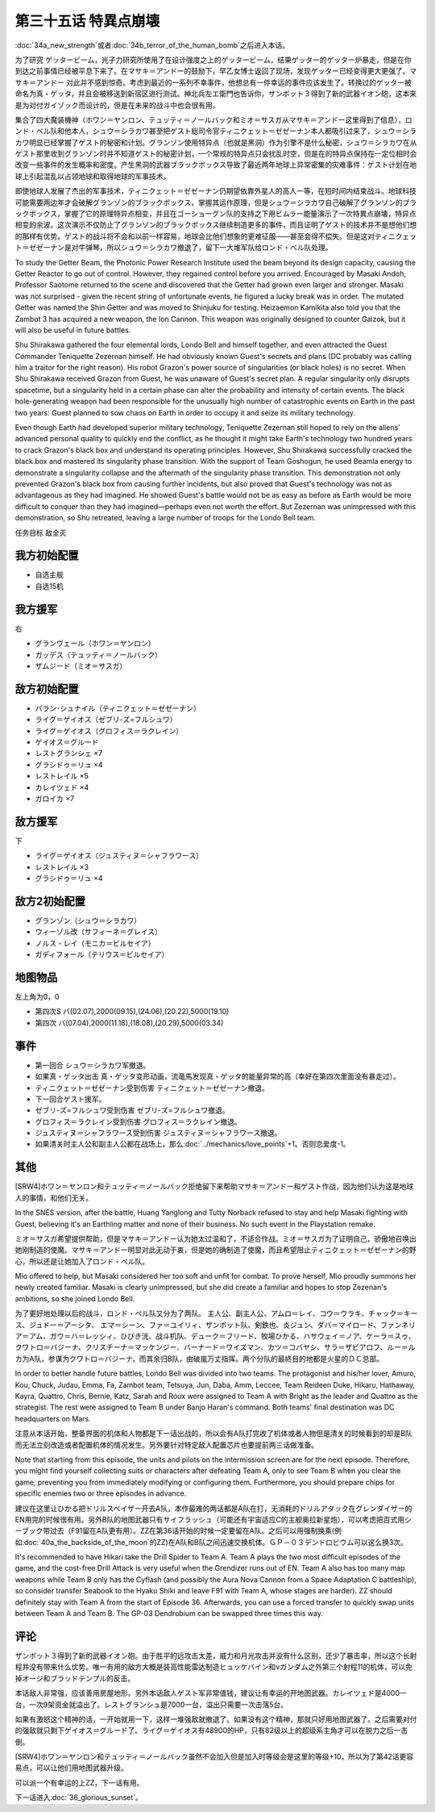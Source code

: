.. meta::
   :description: 第三十四话Ａ 新しい力或者第三十四话Ｂ 人間爆弾の恐怖之后进入本话。 为了研究 ゲッタービーム，光子力研究所使用了在设计强度之上的ゲッタービーム，结果ゲッター的ゲッター炉暴走，但是在你到达之前事情已经被平息下来了。在マサキ＝アンドー 的鼓励下，早乙女博士返回了现场，发现ゲッター已经变得更大更强了。マサキ＝アンドー 对此

第三十五话 特異点崩壊
==========================

:doc:`34a_new_strength`\ 或者\ :doc:`34b_terror_of_the_human_bomb`\ 之后进入本话。

为了研究 ゲッタービーム，光子力研究所使用了在设计强度之上的ゲッタービーム，结果ゲッター的ゲッター炉暴走，但是在你到达之前事情已经被平息下来了。在マサキ＝アンドー的鼓励下，早乙女博士返回了现场，发现ゲッター已经变得更大更强了。マサキ＝アンドー 对此并不感到惊奇。考虑到最近的一系列不幸事件，他想总有一件幸运的事件应该发生了。转换过的ゲッター被命名为真・ゲッタ，并且会被移送到新宿区进行测试。神北兵左エ衛門也告诉你，ザンボット３得到了新的武器イオン砲，这本来是为对付ガイゾック而设计的，但是在未来的战斗中也会很有用。

集合了四大魔装機神（ホワン＝ヤンロン、テュッティ＝ノールバック和ミオ＝サスガ从マサキ＝アンドー这里得到了信息），ロンド・ベル队和他本人，シュウ＝シラカワ甚至把ゲスト総司令官ティニクェット＝ゼゼーナン本人都吸引过来了，シュウ＝シラカワ明显已经掌握了ゲスト的秘密和计划。グランゾン使用特异点（也就是黑洞）作为引擎不是什么秘密，シュウ＝シラカワ在从ゲスト那里收到グランゾン时并不知道ゲスト的秘密计划，一个常规的特异点只会扰乱时空，但是在的特异点保持在一定位相时会改变一些事件的发生概率和密度。产生黑洞的武器ブラックボックス导致了最近两年地球上异常密集的灾难事件：ゲスト计划在地球上引起混乱以占领地球和取得地球的军事技术。

即使地球人发展了杰出的军事技术，ティニクェット＝ゼゼーナン仍期望依靠外星人的高人一等，在短时间内结束战斗。地球科技可能需要两边年才会破解グランゾン的ブラックボックス，掌握其运作原理，但是シュウ＝シラカワ自己破解了グランゾン的ブラックボックス，掌握了它的原理特异点相变，并且在ゴーショーグン队的支持之下用ビムラー能量演示了一次特異点崩壊，特异点相变的余波。这次演示不仅防止了グランゾン的ブラックボックス继续制造更多的事件，而且证明了ゲスト的技术并不是想他们想的那样有优势。ゲスト的战斗将不会和以前一样容易，地球会比他们想象的更难征服——甚至会得不偿失。但是这对ティニクェット＝ゼゼーナン是对牛弹琴，所以シュウ＝シラカワ撤退了，留下一大堆军队给ロンド・ベル队处理。

To study the Getter Beam, the Photonic Power Research Institute used the beam beyond its design capacity, causing the Getter Reactor to go out of control. However, they regained control before you arrived. Encouraged by Masaki Andoh, Professor Saotome returned to the scene and discovered that the Getter had grown even larger and stronger. Masaki was not surprised - given the recent string of unfortunate events, he figured a lucky break was in order. The mutated Getter was named the Shin Getter and was moved to Shinjuku for testing. Heizaemon Kamikita also told you that the Zambot 3 has acquired a new weapon, the Ion Cannon. This weapon was originally designed to counter Gaizok, but it will also be useful in future battles.

Shu Shirakawa gathered the four elemental lords, Londo Bell and himself together, and even attracted the Guest Commander Teniquette Zezernan himself. He had obviously known Guest's secrets and plans (DC probably was calling him a traitor for the right reason). His robot Grazon's power source of singularities (or black holes) is no secret. When Shu Shirakawa received Grazon from Guest, he was unaware of Guest's secret plan. A regular singularity only disrupts spacetime, but a singularity held in a certain phase can alter the probability and intensity of certain events. The black hole-generating weapon had been responsible for the unusually high number of catastrophic events on Earth in the past two years: Guest planned to sow chaos on Earth in order to occupy it and seize its military technology.

Even though Earth had developed superior military technology, Teniquette Zezernan still hoped to rely on the aliens' advanced personal quality to quickly end the conflict, as he thought it might take Earth's technology two hundred years to crack Grazon's black box and understand its operating principles. However, Shu Shirakawa successfully cracked the black box and mastered its singularity phase transition. With the support of Team Goshogun, he used Beamla energy to demonstrate a singularity collapse and the aftermath of the singularity phase transition. This demonstration not only prevented Grazon's black box from causing further incidents, but also proved that Guest's technology was not as advantageous as they had imagined. He showed Guest's battle would not be as easy as before as Earth would be more difficult to conquer than they had imagined—perhaps even not worth the effort. But Zezernan was unimpressed with this demonstration, so Shu retreated, leaving a large number of troops for the Londo Bell team.

任务目标	敌全灭

------------------
我方初始配置
------------------

* 自选主舰
* 自选15机

------------------
我方援军
------------------
右

* グランヴェール（ホワン＝ヤンロン）
* ガッデス（テュッティ＝ノールバック）
* ザムジード（ミオ＝サスガ）

------------------
敌方初始配置
------------------

* バラン･シュナイル（ティニクェット＝ゼゼーナン）
* ライグ＝ゲイオス（ゼブリ-ズ=フルシュワ）
* ライグ＝ゲイオス（グロフィス＝ラクレイン）
* ゲイオス＝グルード
* レストグランシェ ×7
* グラシドゥ＝リュ ×4
* レストレイル ×5
* カレイツェド ×4
* ガロイカ ×7

------------------
敌方援军
------------------
下

* ライグ＝ゲイオス（ジュスティヌ＝シャフラワース）
* レストレイル ×3
* グラシドゥ＝リュ ×4

------------------
敌方2初始配置
------------------

* グランゾン（シュウ＝シラカワ）
* ウィーゾル改（サフィーネ＝グレイス）
* ノルス・レイ（モニカ＝ビルセイア）
* ガディフォール（テリウス＝ビルセイア）

-------------
地图物品
-------------

左上角为0，0

* 第四次S バ(02.07),2000(09.15),(24.06),(20.22),5000(19.10) 
* 第四次 バ(07.04),2000(11.18),(18.08),(20.29),5000(03.34) 

-------------
事件
-------------

* 第一回合 シュウ＝シラカワ军撤退。
* 如果真・ゲッタ出击 真・ゲッタ变形动画，流竜馬发现真・ゲッタ的能量异常的高（幸好在第四次里面没有暴走过）。
* ティニクェット＝ゼゼーナン受到伤害 ティニクェット＝ゼゼーナン撤退。
* 下一回合ゲスト援军。
* ゼブリ-ズ=フルシュワ受到伤害 ゼブリ-ズ=フルシュワ撤退。
* グロフィス＝ラクレイン受到伤害 グロフィス＝ラクレイン撤退。
* ジュスティヌ＝シャフラワース受到伤害 ジュスティヌ＝シャフラワース撤退。
* 如果清关时主人公和副主人公都在战场上，那么\ :doc:`../mechanics/love_points`\ +1。否则恋爱度-1。

.. rst-class::center
.. flat-table::   
   :class: text-center, align-items-center

   * - \ :ref:`隐藏要素 <srw4_missable>` \：[SRW4S]グロフィス＝ラクレイン和主人公交战
      
   * - .. admonition:: 是
          :class: attention

          三将军事件1/2

-------------
其他
-------------

[SRW4]ホワン＝ヤンロン和テュッティ＝ノールバック拒绝留下来帮助マサキ＝アンドー和ゲスト作战，因为他们认为这是地球人的事情，和他们无关。

In the SNES version, after the battle, Huang Yanglong and Tutty Norback refused to stay and help Masaki fighting with Guest, believing it's an Earthling matter and none of their business. No such event in the Playstation remake. 

ミオ＝サスガ希望提供帮助，但是マサキ＝アンドー认为她太过温和了，不适合作战。ミオ＝サスガ为了证明自己，骄傲地召唤出她刚制造的使魔。マサキ＝アンドー明显对此无动于衷，但是她的确制造了使魔，而且希望阻止ティニクェット＝ゼゼーナン的野心，所以还是让她加入了ロンド・ベル队。

Mio offered to help, but Masaki considered her too soft and unfit for combat. To prove herself, Mio proudly summons her newly created familiar. Masaki is clearly unimpressed, but she did create a familiar and hopes to stop Zezenan's ambitions, so she joined Londo Bell.

为了更好地处理以后的战斗，ロンド・ベル队又分为了两队。 主人公、副主人公、アムロ＝レイ、コウ＝ウラキ、チャック＝キース、ジュドー＝アーシタ、 エマ＝シーン、ファ＝ユイリィ、ザンボット队、剣鉄也、炎ジュン、ダバ＝マイロード、ファンネリア＝アム、ガウ＝ハ＝レッシィ、ひびき洸、战斗机队、デューク＝フリード、牧場ひかる、ハサウェイ＝ノア、ケーラ＝スゥ、クワトロ＝バジーナ、クリスチーナ＝マッケンジー、バーナード＝ワイズマン、カツ＝コバヤシ、サラ＝ザビアロフ、ルー＝ルカ为A队，参谋为クワトロ＝バジーナ，而其余归B队，由破嵐万丈指挥。两个分队的最終目的地都是火星的ＤＣ总部。

In order to better handle future battles, Londo Bell was divided into two teams. The protagonist and his/her  lover, Amuro, Kou, Chuck, Judau, Emma, Fa, Zambot team, Tetsuya, Jun, Daba, Amm, Leccee, Team Reideen Duke, Hikaru, Hathaway, Kayra, Quattro, Chris, Bernie, Katz, Sarah and Roux were assigned to Team A with Bright as the leader and Quattro as the strategist. The rest were assigned to Team B under Banjo Haran's command. Both teams' final destination was DC headquarters on Mars.

注意从本话开始，整备界面的机体和人物都是下一话出战的，所以会有A队打完收了机体或者人物但是清关的时候看到的却是B队而无法立刻改造或者配置机体的情况发生。另外要针对特定敌人配置芯片也要提前两三话做准备。

Note that starting from this episode, the units and pilots on the intermission screen are for the next episode. Therefore, you might find yourself collecting suits or characters after defeating Team A, only to see Team B when you clear the game, preventing you from immediately modifying or configuring them. Furthermore, you should prepare chips for specific enemies two or three episodes in advance.

建议在这里让ひかる把ドリルスペイザー开去A队，本作最难的两话都是A队在打，无消耗的ドリルアタック在グレンダイザー的EN用完的时候很有用。另外B队的地图武器只有サイフラッシュ（可能还有宇宙适应C的主舰奥拉新星炮），可以考虑把百式用シーブック带过去（F91留在A队更有用）。ZZ在第36话开始的时候一定要留在A队。之后可以用强制换乘(例如\ :doc:`40a_the_backside_of_the_moon`\ 的ZZ)在A队和B队之间迅速交换机体。ＧＰ－０３デンドロビウム可以这么换3次。

It's recommended to have Hikari take the Drill Spider to Team A. Team A plays the two most difficult episodes of the game, and the cost-free Drill Attack is very useful when the Grendizer runs out of EN. Team A also has too many map weapons while Team B only has the Cyflash (and possibly the Aura Nova Cannon from a Space Adaptation C battleship), so consider transfer Seabook to the Hyaku Shiki and leave F91 with Team A, whose stages are harder). ZZ should definitely stay with Team A from the start of Episode 36. Afterwards, you can use a forced transfer to quickly swap units between Team A and Team B. The GP-03 Dendrobium can be swapped three times this way.

-------------
评论
-------------

ザンボット３得到了新的武器イオン砲。由于胜平的远攻击太差，威力和月光攻击并没有什么区别，还少了暴击率，所以这个长射程并没有带来什么优势。唯一有用的敌方大概是装高性能雷达制造ヒュッケバイン和νガンダム之外第三个射程11的机体，可以免掉オージ和ブラッドテンプル的反击。

本话敌人非常强，应该善用房屋地形。另外本话敌人ゲスト军非常值钱，建议让有幸运的开地图武器。カレイツェド是4000一台，一次9架资金就溢出了。レストグランシュ是7000一台，溢出只需要一次击落5台。

如果有激怒这个精神的话，一开始就用一下，这样一堆强敌就撤退了。如果没有这个精神，那就只好用地图武器了。之后需要对付的强敌就只剩下ゲイオス＝グルード了。ライグ＝ゲイオス有48900的HP，只有82级以上的超级系主角才可以在脱力之后一击倒。

[SRW4]ホワン＝ヤンロン和テュッティ＝ノールバック虽然不会加入但是加入时等级会是这里的等级+10，所以为了第42话更容易点，可以让他们用地图武器升级。

可以派一个有幸运的上ZZ，下一话有用。

下一话进入\ :doc:`36_glorious_sunset`\ 。

